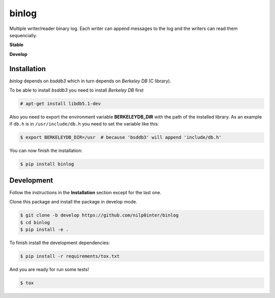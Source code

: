 binlog
======

Multiple writer/reader binary log. Each writer can append messages to
the log and the writers can read them sequencially.

**Stable**

.. image:: https://travis-ci.org/nilp0inter/binlog.svg?branch=master
   :target: https://travis-ci.org/nilp0inter/binlog
   :alt: Master branch tests status
   
.. image:: https://coveralls.io/repos/nilp0inter/binlog/badge.svg
   :target: https://coveralls.io/r/nilp0inter/binlog
   :alt: Coverage status

**Develop**

.. image:: https://travis-ci.org/nilp0inter/binlog.svg?branch=develop
   :target: https://travis-ci.org/nilp0inter/binlog
   :alt: Develop branch tests status

.. image:: https://coveralls.io/repos/nilp0inter/binlog/badge.svg?branch=develop
  :target: https://coveralls.io/r/nilp0inter/binlog?branch=develop




Installation
------------

`binlog` depends on `bsddb3` which in turn depends on `Berkeley DB` (C library).

To be able to install `bsddb3` you need to install `Berkeley DB` first

.. code-block:: bash

   # apt-get install libdb5.1-dev


Also you need to export the environment variable **BERKELEYDB_DIR** with
the path of the installed library. As an example if ``db.h`` is in
``/usr/include/db.h`` you need to set the variable like this:

.. code-block:: bash

   $ export BERKELEYDB_DIR=/usr  # because 'bsddb3' will append 'include/db.h'


You can now finish the installation:

.. code-block:: bash

   $ pip install binlog


Development
-----------

Follow the instructions in the **Installation** section except for the last one.

Clone this package and install the package in develop mode.

.. code-block:: bash

   $ git clone -b develop https://github.com/nilp0inter/binlog
   $ cd binlog
   $ pip install -e .


To finish install the development dependencies:

.. code-block:: bash

   $ pip install -r requirements/tox.txt

And you are ready for run some tests!

.. code-block:: bash

   $ tox
